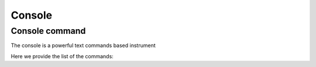 .. _console:

Console
=======

Console command
---------------

The console is a powerful text commands based instrument

Here we provide the list of the commands:
